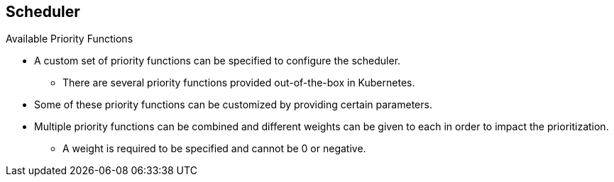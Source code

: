 == Scheduler
:noaudio:

.Available Priority Functions
* A custom set of priority functions can be specified to configure the scheduler.
** There are several priority functions provided out-of-the-box in Kubernetes.
* Some of these priority functions can be customized by providing certain parameters.
* Multiple priority functions can be combined and different weights can be given
to each in order to impact the prioritization.
** A weight is required to be specified and cannot be 0 or negative.

ifdef::showscript[]
=== Transcript
endif::showscript[]




